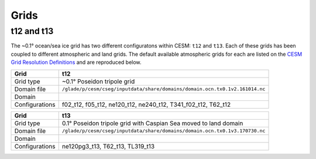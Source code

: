 #####
Grids
#####

t12 and t13
===========

The ~0.1° ocean/sea ice grid has two different configuratons within CESM:
``t12`` and ``t13``. Each of these grids has been coupled to different
atmospheric and land grids. The default available atmospheric grids for each
are listed on the `CESM Grid Resolution Definitions <https://www.cesm.ucar.edu/models/cesm2/config/grids.html>`_
and are reproduced below.

+----------------+-----------------------------------------------------------------------------+
| Grid           | t12                                                                         |
+================+=============================================================================+
| Grid type      | ~0.1° Poseidon tripole grid                                                 |
+----------------+-----------------------------------------------------------------------------+
| Domain file    | ``/glade/p/cesm/cseg/inputdata/share/domains/domain.ocn.tx0.1v2.161014.nc`` |
+----------------+-----------------------------------------------------------------------------+
| Domain         | |t12|                                                                       |
+----------------+-----------------------------------------------------------------------------+
| Configurations | f02_t12, f05_t12, ne120_t12, ne240_t12, T341_f02_t12, T62_t12               |
+----------------+-----------------------------------------------------------------------------+

+----------------+-----------------------------------------------------------------------------+
| Grid           | t13                                                                         |
+================+=============================================================================+
| Grid type      | 0.1° Poseidon tripole grid with Caspian Sea moved to land domain            |
+----------------+-----------------------------------------------------------------------------+
| Domain file    | ``/glade/p/cesm/cseg/inputdata/share/domains/domain.ocn.tx0.1v3.170730.nc`` |
+----------------+-----------------------------------------------------------------------------+
| Domain         | |t13|                                                                       |
+----------------+-----------------------------------------------------------------------------+
| Configurations | ne120pg3_t13, T62_t13, TL319_t13                                            |
+----------------+-----------------------------------------------------------------------------+


.. |t12| image:: /_static/t12.png
   :width: 100%

.. |t13| image:: /_static/t13.png
   :width: 100%
